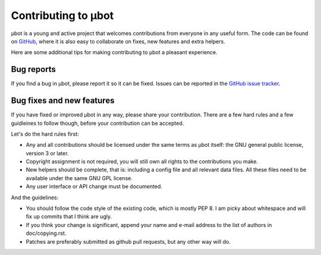 Contributing to µbot
====================

µbot is a young and active project that welcomes contributions from everyone in
any useful form. The code can be found on GitHub_, where it is also easy to
collaborate on fixes, new features and extra helpers.

Here are some additional tips for making contributing to µbot a pleasant
experience.

.. _GitHub: http://github.com/seveas/ubot

Bug reports
-----------
If you find a bug in µbot, please report it so it can be fixed. Issues can be
reported in the `GitHub issue tracker <https://github.com/seveas/ubot/issues>`_.

Bug fixes and new features
--------------------------
If you have fixed or improved µbot in any way, please share your contribution.
There are a few hard rules and a few guidleines to follow though, before your
contribution can be accepted.

Let's do the hard rules first:

* Any and all contributions should be licensed under the same terms as µbot
  itself: the GNU general public license, version 3 or later. 
* Copyright assignment is not required, you will still own all rights to the
  contributions you make.
* New helpers should be complete, that is: including a config file and all
  relevant data files. All these files need to be available under the same GNU
  GPL license.
* Any user interface or API change must be documented.

And the guidelines:

* You should follow the code style of the existing code, which is mostly PEP 8.
  I am picky about whitespace and will fix up commits that I think are ugly.
* If you think your change is significant, append your name and e-mail address 
  to the list of authors in doc/copying.rst.
* Patches are preferably submitted as github pull requests, but any other way
  will do.
